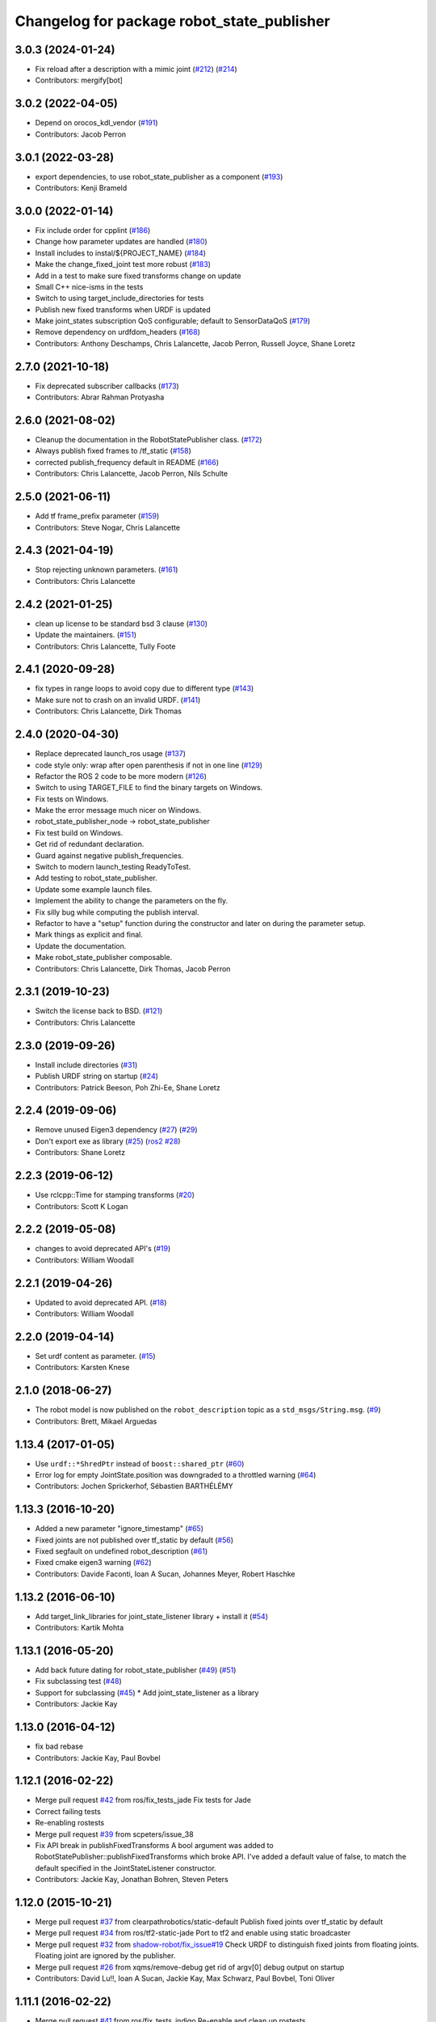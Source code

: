 ^^^^^^^^^^^^^^^^^^^^^^^^^^^^^^^^^^^^^^^^^^^
Changelog for package robot_state_publisher
^^^^^^^^^^^^^^^^^^^^^^^^^^^^^^^^^^^^^^^^^^^

3.0.3 (2024-01-24)
------------------
* Fix reload after a description with a mimic joint (`#212 <https://github.com/ros/robot_state_publisher/issues/212>`_) (`#214 <https://github.com/ros/robot_state_publisher/issues/214>`_)
* Contributors: mergify[bot]

3.0.2 (2022-04-05)
------------------
* Depend on orocos_kdl_vendor (`#191 <https://github.com/ros/robot_state_publisher/issues/191>`_)
* Contributors: Jacob Perron

3.0.1 (2022-03-28)
------------------
* export dependencies, to use robot_state_publisher as a component (`#193 <https://github.com/ros/robot_state_publisher/issues/193>`_)
* Contributors: Kenji Brameld

3.0.0 (2022-01-14)
------------------
* Fix include order for cpplint (`#186 <https://github.com/ros/robot_state_publisher/issues/186>`_)
* Change how parameter updates are handled (`#180 <https://github.com/ros/robot_state_publisher/issues/180>`_)
* Install includes to instal/${PROJECT_NAME} (`#184 <https://github.com/ros/robot_state_publisher/issues/184>`_)
* Make the change_fixed_joint test more robust (`#183 <https://github.com/ros/robot_state_publisher/issues/183>`_)
* Add in a test to make sure fixed transforms change on update
* Small C++ nice-isms in the tests
* Switch to using target_include_directories for tests
* Publish new fixed transforms when URDF is updated
* Make joint_states subscription QoS configurable; default to SensorDataQoS (`#179 <https://github.com/ros/robot_state_publisher/issues/179>`_)
* Remove dependency on urdfdom_headers (`#168 <https://github.com/ros/robot_state_publisher/issues/168>`_)
* Contributors: Anthony Deschamps, Chris Lalancette, Jacob Perron, Russell Joyce, Shane Loretz

2.7.0 (2021-10-18)
------------------
* Fix deprecated subscriber callbacks (`#173 <https://github.com/ros/robot_state_publisher/issues/173>`_)
* Contributors: Abrar Rahman Protyasha

2.6.0 (2021-08-02)
------------------
* Cleanup the documentation in the RobotStatePublisher class. (`#172 <https://github.com/ros/robot_state_publisher/issues/172>`_)
* Always publish fixed frames to /tf_static (`#158 <https://github.com/ros/robot_state_publisher/issues/158>`_)
* corrected publish_frequency default in README (`#166 <https://github.com/ros/robot_state_publisher/issues/166>`_)
* Contributors: Chris Lalancette, Jacob Perron, Nils Schulte

2.5.0 (2021-06-11)
------------------
* Add tf frame_prefix parameter (`#159 <https://github.com/ros/robot_state_publisher/issues/159>`_)
* Contributors: Steve Nogar, Chris Lalancette

2.4.3 (2021-04-19)
------------------
* Stop rejecting unknown parameters. (`#161 <https://github.com/ros/robot_state_publisher/issues/161>`_)
* Contributors: Chris Lalancette

2.4.2 (2021-01-25)
------------------
* clean up license to be standard bsd 3 clause (`#130 <https://github.com/ros/robot_state_publisher/issues/130>`_)
* Update the maintainers. (`#151 <https://github.com/ros/robot_state_publisher/issues/151>`_)
* Contributors: Chris Lalancette, Tully Foote

2.4.1 (2020-09-28)
------------------
* fix types in range loops to avoid copy due to different type (`#143 <https://github.com/ros/robot_state_publisher/issues/143>`_)
* Make sure not to crash on an invalid URDF. (`#141 <https://github.com/ros/robot_state_publisher/issues/141>`_)
* Contributors: Chris Lalancette, Dirk Thomas

2.4.0 (2020-04-30)
------------------
* Replace deprecated launch_ros usage (`#137 <https://github.com/ros/robot_state_publisher/issues/137>`_)
* code style only: wrap after open parenthesis if not in one line (`#129 <https://github.com/ros/robot_state_publisher/issues/129>`_)
* Refactor the ROS 2 code to be more modern (`#126 <https://github.com/ros/robot_state_publisher/issues/126>`_)
* Switch to using TARGET_FILE to find the binary targets on Windows.
* Fix tests on Windows.
* Make the error message much nicer on Windows.
* robot_state_publisher_node -> robot_state_publisher
* Fix test build on Windows.
* Get rid of redundant declaration.
* Guard against negative publish_frequencies.
* Switch to modern launch_testing ReadyToTest.
* Add testing to robot_state_publisher.
* Update some example launch files.
* Implement the ability to change the parameters on the fly.
* Fix silly bug while computing the publish interval.
* Refactor to have a "setup" function during the constructor and later on during the parameter setup.
* Mark things as explicit and final.
* Update the documentation.
* Make robot_state_publisher composable.
* Contributors: Chris Lalancette, Dirk Thomas, Jacob Perron

2.3.1 (2019-10-23)
------------------
* Switch the license back to BSD. (`#121 <https://github.com/ros/robot_state_publisher/issues/121>`_)
* Contributors: Chris Lalancette

2.3.0 (2019-09-26)
------------------
* Install include directories (`#31 <https://github.com/ros2/robot_state_publisher/issues/31>`_)
* Publish URDF string on startup (`#24 <https://github.com/ros2/robot_state_publisher/issues/24>`_)
* Contributors: Patrick Beeson, Poh Zhi-Ee, Shane Loretz

2.2.4 (2019-09-06)
------------------
* Remove unused Eigen3 dependency (`#27 <https://github.com/ros2/robot_state_publisher/issues/27>`_) (`#29 <https://github.com/ros2/robot_state_publisher/issues/29>`_)
* Don't export exe as library (`#25 <https://github.com/ros2/robot_state_publisher/issues/25>`_) (`ros2 #28 <https://github.com/ros2/robot_state_publisher/issues/28>`_)
* Contributors: Shane Loretz

2.2.3 (2019-06-12)
------------------
* Use rclcpp::Time for stamping transforms (`#20 <https://github.com/ros2/robot_state_publisher/issues/20>`_)
* Contributors: Scott K Logan

2.2.2 (2019-05-08)
------------------
* changes to avoid deprecated API's (`#19 <https://github.com/ros2/robot_state_publisher/issues/19>`_)
* Contributors: William Woodall

2.2.1 (2019-04-26)
------------------
* Updated to avoid deprecated API. (`#18 <https://github.com/ros2/robot_state_publisher/issues/18>`_)
* Contributors: William Woodall

2.2.0 (2019-04-14)
------------------
* Set urdf content as parameter. (`#15 <https://github.com/ros2/robot_state_publisher/issues/15>`_)
* Contributors: Karsten Knese

2.1.0 (2018-06-27)
------------------
* The robot model is now published on the ``robot_description`` topic as a ``std_msgs/String.msg``. (`#9 <https://github.com/ros2/robot_state_publisher/issues/9>`_)
* Contributors: Brett, Mikael Arguedas

1.13.4 (2017-01-05)
-------------------
* Use ``urdf::*ShredPtr`` instead of ``boost::shared_ptr`` (`#60 <https://github.com/ros/robot_state_publisher/issues/60>`_)
* Error log for empty JointState.position was downgraded to a throttled warning (`#64 <https://github.com/ros/robot_state_publisher/issues/64>`_)
* Contributors: Jochen Sprickerhof, Sébastien BARTHÉLÉMY

1.13.3 (2016-10-20)
-------------------
* Added a new parameter "ignore_timestamp" (`#65 <https://github.com/ros/robot_state_publisher/issues/65>`_)
* Fixed joints are not published over tf_static by default (`#56 <https://github.com/ros/robot_state_publisher/issues/56>`_)
* Fixed segfault on undefined robot_description (`#61 <https://github.com/ros/robot_state_publisher/issues/61>`_)
* Fixed cmake eigen3 warning (`#62 <https://github.com/ros/robot_state_publisher/issues/62>`_)
* Contributors: Davide Faconti, Ioan A Sucan, Johannes Meyer, Robert Haschke

1.13.2 (2016-06-10)
-------------------
* Add target_link_libraries for joint_state_listener library + install it (`#54 <https://github.com/ros/robot_state_publisher//issues/54>`_)
* Contributors: Kartik Mohta

1.13.1 (2016-05-20)
-------------------
* Add back future dating for robot_state_publisher (`#49 <https://github.com/ros/robot_state_publisher/issues/49>`_) (`#51 <https://github.com/ros/robot_state_publisher/issues/51>`_)
* Fix subclassing test (`#48 <https://github.com/ros/robot_state_publisher/issues/48>`_)
* Support for subclassing (`#45 <https://github.com/ros/robot_state_publisher/issues/45>`_)
  * Add joint_state_listener as a library
* Contributors: Jackie Kay

1.13.0 (2016-04-12)
-------------------
* fix bad rebase
* Contributors: Jackie Kay, Paul Bovbel

1.12.1 (2016-02-22)
-------------------
* Merge pull request `#42 <https://github.com/ros/robot_state_publisher/issues/42>`_ from ros/fix_tests_jade
  Fix tests for Jade
* Correct failing tests
* Re-enabling rostests
* Merge pull request `#39 <https://github.com/ros/robot_state_publisher/issues/39>`_ from scpeters/issue_38
* Fix API break in publishFixedTransforms
  A bool argument was added to
  RobotStatePublisher::publishFixedTransforms
  which broke API.
  I've added a default value of false, to match
  the default specified in the JointStateListener
  constructor.
* Contributors: Jackie Kay, Jonathan Bohren, Steven Peters

1.12.0 (2015-10-21)
-------------------
* Merge pull request `#37 <https://github.com/ros/robot_state_publisher/issues/37>`_ from clearpathrobotics/static-default
  Publish fixed joints over tf_static by default
* Merge pull request `#34 <https://github.com/ros/robot_state_publisher/issues/34>`_ from ros/tf2-static-jade
  Port to tf2 and enable using static broadcaster
* Merge pull request `#32 <https://github.com/ros/robot_state_publisher/issues/32>`_ from `shadow-robot/fix_issue#19 <https://github.com/shadow-robot/fix_issue/issues/19>`_
  Check URDF to distinguish fixed joints from floating joints. Floating joint are ignored by the publisher.
* Merge pull request `#26 <https://github.com/ros/robot_state_publisher/issues/26>`_ from xqms/remove-debug
  get rid of argv[0] debug output on startup
* Contributors: David Lu!!, Ioan A Sucan, Jackie Kay, Max Schwarz, Paul Bovbel, Toni Oliver

1.11.1 (2016-02-22)
-------------------
* Merge pull request `#41 <https://github.com/ros/robot_state_publisher/issues/41>`_ from ros/fix_tests_indigo
  Re-enable and clean up rostests
* Correct failing tests
* Re-enabling rostests
* Fix API break in publishFixedTransforms
  A bool argument was added to
  RobotStatePublisher::publishFixedTransforms
  which broke API.
  I've added a default value of false, to match
  the default specified in the JointStateListener
  constructor.
* Contributors: Jackie Kay, Jonathan Bohren, Steven Peters

1.11.0 (2015-10-21)
-------------------
* Merge pull request `#28 <https://github.com/ros/robot_state_publisher/issues/28>`_ from clearpathrobotics/tf2-static

1.10.4 (2014-11-30)
-------------------
* Merge pull request `#21 <https://github.com/ros/robot_state_publisher/issues/21>`_ from rcodddow/patch-1
* Fix for joint transforms not being published anymore after a clock reset (e.g. when playing a bagfile and looping)
* Contributors: Ioan A Sucan, Robert Codd-Downey, Timm Linder

1.10.3 (2014-07-24)
-------------------
* add version depend on orocos_kdl >= 1.3.0
  Conflicts:
  package.xml
* Update KDL SegmentMap interface to optionally use shared pointers
  The KDL Tree API optionally uses shared pointers on platforms where
  the STL containers don't support incomplete types.
* Contributors: Brian Jensen, William Woodall

1.10.0 (2014-03-03)
-------------------
* minor style fixes
* Add support for mimic tag.
* Contributors: Ioan Sucan, Konrad Banachowicz
